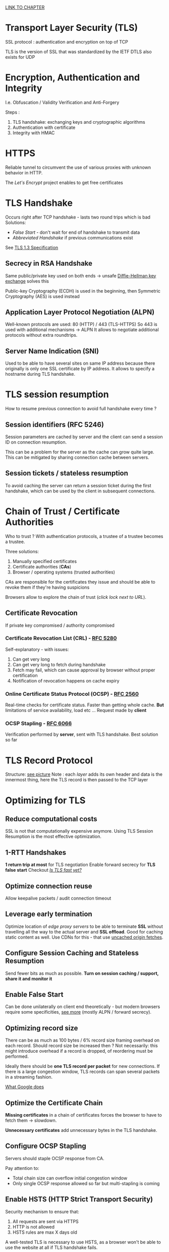 [[https://hpbn.co/transport-layer-security-tls/][LINK TO CHAPTER]]

* Transport Layer Security (TLS)

SSL protocol : authentication and encryption on top of TCP

TLS is the version of SSL that was standardized by the IETF
DTLS also exists for UDP

* Encryption, Authentication and Integrity

I.e. Obfuscation / Validity Verification and Anti-Forgery

Steps :

1. TLS handshake: exchanging keys and cryptographic algorithms
2. Authentication with certificate
3. Integrity with HMAC

* HTTPS

Reliable tunnel to circumvent the use of various proxies with unknown
behavior in HTTP.

The /Let's Encrypt/ project enables to get free certificates

* TLS Handshake

Occurs right after TCP handshake - lasts two round trips which is bad
Solutions:
  - /False Start/ - don't wait for end of handshake to transmit data
  - /Abbreviated Handshake/ if previous communications exist

See [[https://tools.ietf.org/html/draft-ietf-tls-tls13-28][TLS 1.3 Specification]]

** Secrecy in RSA Handshake

Same public/private key used on both ends -> unsafe
[[https://en.wikipedia.org/wiki/Diffie%E2%80%93Hellman_key_exchange][Diffie-Hellman key exchange]] solves this

Public-key Cryptography (ECDH) is used in the beginning,
then Symmetric Cryptography (AES) is used instead

** Application Layer Protocol Negotiation (ALPN)

Well-known protocols are used: 80 (HTTP) / 443 (TLS-HTTPS)
So 443 is used with additional mechanisms -> ALPN
It allows to negotiate additional protocols without extra roundtrips.

** Server Name Indication (SNI)

Used to be able to have several sites on same IP address because there
originally is only one SSL certificate by IP address.
It allows to specify a hostname during TLS handshake.

* TLS session resumption

How to resume previous connection to avoid full handshake every time ?

** Session identifiers (RFC 5246)

Session parameters are cached by server and the client can send a
session ID on connection resumption.

This can be a problem for the server as the cache can grow quite
large. This can be mitigated by sharing connection cache between
servers.

** Session tickets / stateless resumption

To avoid caching the server can return a session ticket during
the first handshake, which can be used by the client in subsequent
connections.

* Chain of Trust / Certificate Authorities

Who to trust ? With authentication protocols, a trustee of a trustee
becomes a trustee.

Three solutions:

1. Manually specified certificates
2. Certificate authorities (*CAs*)
3. Browser / operating systems (trusted authorities)

CAs are responsible for the certificates they issue and should
be able to revoke them if they're having suspicions

Browsers allow to explore the chain of trust (/click lock next to URL/).

** Certificate Revocation

If private key compromised / authority compromised

*** Certificate Revocation List (CRL) - [[https://tools.ietf.org/pdf/rfc5280.pdf][RFC 5280]]

Self-explanatory - with issues:

1. Can get very long
2. Can get very long to fetch during handshake
3. Fetch may fail, which can cause approval by browser
   without proper certification
4. Notification of revocation happens on cache expiry

*** Online Certificate Status Protocol (OCSP) - [[https://tools.ietf.org/pdf/rfc2560.pdf][RFC 2560]]

Real-time checks for certificate status. Faster than getting whole cache.
*But* limitations of service availability, load etc ...
Request made by *client*

*** OCSP Stapling - [[https://tools.ietf.org/pdf/rfc6066.pdf][RFC 6066]]

Verification performed by *server*, sent with TLS handshake.
Best solution so far

* TLS Record Protocol

Structure: [[https://hpbn.co/assets/diagrams/4603275cd98c93aeb8c46b1b1afa0ba6.svg][see picture]]
Note : each /layer/ adds its own header and data is the innermost thing,
here the TLS record is then passed to the TCP layer

* Optimizing for TLS

** Reduce computational costs

SSL is not that computationally expensive anymore.
Using TLS Session Resumption is the most effective optimization.

** 1-RTT Handshakes

*1 return trip at most* for TLS negotiation
Enable forward secrecy for *TLS false start*
Checkout [[https://istlsfastyet.com/][/Is TLS fast yet?/]]

** Optimize connection reuse

Allow keepalive packets / audit connection timeout

** Leverage early termination

Optimize location of /edge proxy servers/ to be able to terminate
*SSL* without travelling all the way to the actual server and
*SSL offload*.
Good for caching static content as well.
Use CDNs for this - that use [[https://hpbn.co/transport-layer-security-tls/#uncached-origin-fetch][uncached origin fetches]].

** Configure Session Caching and Stateless Resumption

Send fewer bits as much as possible.
*Turn on session caching / support, share it and monitor it*

** Enable False Start

Can be done unilaterally on client end theoretically -
but modern browsers require some specificities, [[https://hpbn.co/transport-layer-security-tls/#deploying-tls-false-start][see more]]
(mostly ALPN / forward secrecy).

** Optimizing record size

There can be as much as 100 bytes / 6% record size framing overhead on
each record.
Should record size be increased then ? Not necessarily: this might
introduce overhead if a record is dropped, of reordering must be
performed.

Ideally there should be *one TLS record per packet* for new connections.
If there is a large congestion window, TLS records can span several
packets in a streaming fashion.

[[https://hpbn.co/transport-layer-security-tls/#tls-optimizations-at-google][What Google does]]

** Optimize the Certificate Chain

*Missing certificates* in a chain of certificates forces the browser
to have to fetch them -> slowdown.

*Unnecessary certificates* add unnecessary bytes in the TLS
handshake.

** Configure OCSP Stapling

Servers should staple OCSP response from CA.

Pay attention to:
  - Total chain size can overflow initial congestion window
  - Only single OCSP response allowed so far but
    multi-stapling is coming

** Enable HSTS (HTTP Strict Transport Security)

Security mechanism to ensure that:
  1. All requests are sent via HTTPS
  2. HTTP is not allowed
  3. HSTS rules are max X days old

A well-tested TLS is necessary to use HSTS, as a browser won't
be able to use the website at all if TLS handshake fails.

** Enable HPKP (HTTP Public Key Pinning)

Allows to specify which CAs to trust.

** Update site content to HTTPS

Avoid mixed content - fetching stuff via HTTP while advertising HTTPS.
Use [[https://hpbn.co/csp][Content Security Policy]]

** Performance checklist

Get best performance from TCP; see Optimizing for TCP.

Upgrade TLS libraries to latest release, and (re)build servers against them.

Enable and configure session caching and stateless resumption.

Monitor your session caching hit rates and adjust configuration accordingly.

Configure forward secrecy ciphers to enable TLS False Start.

Terminate TLS sessions closer to the user to minimize roundtrip latencies.

Use dynamic TLS record sizing to optimize latency and throughput.

Audit and optimize the size of your certificate chain.

Configure OCSP stapling.

Configure HSTS and HPKP.

Configure CSP policies.

Enable HTTP/2; see HTTP/2.

** How to test / verify ?

Use [[https://hpbn.co/qualys][Qualys SSL Server Test]]
Learn how to use /openssl/

